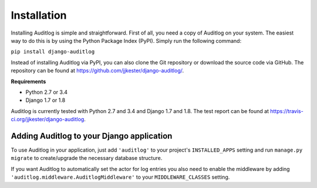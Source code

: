 Installation
============

Installing Auditlog is simple and straightforward. First of all, you need a copy of Auditlog on your system. The easiest
way to do this is by using the Python Package Index (PyPI). Simply run the following command:

``pip install django-auditlog``

Instead of installing Auditlog via PyPI, you can also clone the Git repository or download the source code via GitHub.
The repository can be found at https://github.com/jjkester/django-auditlog/.

**Requirements**

- Python 2.7 or 3.4
- Django 1.7 or 1.8

Auditlog is currently tested with Python 2.7 and 3.4 and Django 1.7 and 1.8. The test report can be found at
https://travis-ci.org/jjkester/django-auditlog.

Adding Auditlog to your Django application
------------------------------------------

To use Auditlog in your application, just add ``'auditlog'`` to your project's ``INSTALLED_APPS`` setting and run
``manage.py migrate`` to create/upgrade the necessary database structure.

If you want Auditlog to automatically set the actor for log entries you also need to enable the middleware by adding
``'auditlog.middleware.AuditlogMiddleware'`` to your ``MIDDLEWARE_CLASSES`` setting.
